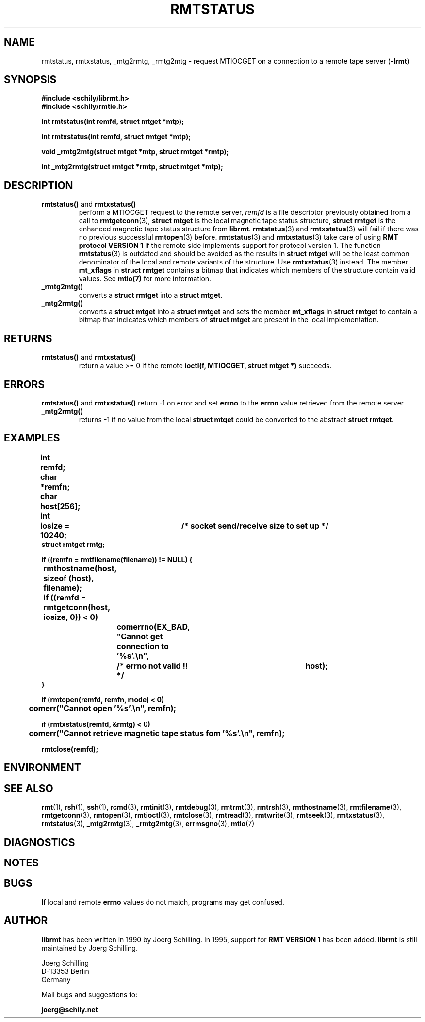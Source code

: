 . \" @(#)rmtstatus.3	1.8 20/09/04 Copyr 2002-2020 J. Schilling
. \" Manual page for rmtstatus
. \"
.if t .ds a \v'-0.55m'\h'0.00n'\z.\h'0.40n'\z.\v'0.55m'\h'-0.40n'a
.if t .ds o \v'-0.55m'\h'0.00n'\z.\h'0.45n'\z.\v'0.55m'\h'-0.45n'o
.if t .ds u \v'-0.55m'\h'0.00n'\z.\h'0.40n'\z.\v'0.55m'\h'-0.40n'u
.if t .ds A \v'-0.77m'\h'0.25n'\z.\h'0.45n'\z.\v'0.77m'\h'-0.70n'A
.if t .ds O \v'-0.77m'\h'0.25n'\z.\h'0.45n'\z.\v'0.77m'\h'-0.70n'O
.if t .ds U \v'-0.77m'\h'0.30n'\z.\h'0.45n'\z.\v'0.77m'\h'-.75n'U
.if t .ds s \(*b
.if t .ds S SS
.if n .ds a ae
.if n .ds o oe
.if n .ds u ue
.if n .ds s sz
.TH RMTSTATUS 3L "2020/09/04" "J\*org Schilling" "Schily\'s LIBRARY FUNCTIONS"
.SH NAME
rmtstatus, rmtxstatus, _mtg2rmtg, _rmtg2mtg \- request MTIOCGET on a connection to a remote tape server
.RB ( -lrmt )
.SH SYNOPSIS
.nf
.B
#include <schily/librmt.h>
.B
#include <schily/rmtio.h>
.sp
.B
int rmtstatus(int remfd, struct mtget *mtp);
.sp
.B
int rmtxstatus(int remfd, struct rmtget *mtp);
.sp
.B
void _rmtg2mtg(struct mtget *mtp, struct rmtget *rmtp);
.sp
.B
int _mtg2rmtg(struct rmtget *rmtp, struct mtget *mtp);
.fi
.SH DESCRIPTION
.TP
.BR rmtstatus() " and " rmtxstatus()
perform a MTIOCGET
request to the remote server, 
.I remfd
is a file descriptor previously obtained from a call to 
.BR rmtgetconn (3),
.B "struct mtget
is the local magnetic tape status structure,
.B "struct rmtget
is the enhanced magnetic tape status structure from
.BR librmt .
.BR rmtstatus (3)
and
.BR rmtxstatus (3)
will fail if there was no previous successful 
.BR rmtopen (3)
before.
.BR rmtstatus (3)
and
.BR rmtxstatus (3)
take care of using
.B RMT protocol VERSION 1 
if the remote side implements support for protocol version 1.
The function
.BR rmtstatus (3)
is outdated and should be avoided as the results in
.B "struct mtget
will be the least common denominator of the local and remote variants
of the structure.
Use
.BR rmtxstatus (3)
instead.
The member
.B mt_xflags
in 
.B "struct rmtget
contains a bitmap that indicates which members of the structure contain
valid values.
See
.B mtio(7)
for more information.
.TP
.B _rmtg2mtg()
converts a
.B "struct rmtget
into a
.BR "struct mtget" .
.TP
.B _mtg2rmtg()
converts a
.B "struct mtget
into a
.B "struct rmtget"
and sets the member
.B mt_xflags
in 
.B "struct rmtget
to contain a bitmap that indicates which members of 
.B "struct mtget
are present in the local implementation.
.SH RETURNS
.TP
.BR rmtstatus() " and "rmtxstatus()
return a value >= 0 if the remote 
.B ioctl(f, MTIOCGET, struct mtget *)
succeeds.

.SH ERRORS
.BR rmtstatus() " and "rmtxstatus()
return -1 on error and set 
.B errno
to the 
.B errno
value retrieved from the remote server.
.TP
.B _mtg2rmtg()
returns -1 if no value from the local
.B "struct mtget
could be converted to the abstract
.BR "struct rmtget" .
.SH EXAMPLES
.LP
\fB
.nf
int	remfd;
char	*remfn;
char	host[256];
int	iosize = 10240;	/* socket send/receive size to set up */
struct rmtget rmtg;

if ((remfn = rmtfilename(filename)) != NULL) {
	rmthostname(host, sizeof (host), filename);

	if ((remfd = rmtgetconn(host, iosize, 0)) < 0)
		comerrno(EX_BAD, "Cannot get connection to '%s'.\en",
			/* errno not valid !! */		host);
}

if (rmtopen(remfd, remfn, mode) < 0)
	comerr("Cannot open '%s'.\en", remfn);

if (rmtxstatus(remfd, &rmtg) < 0)
	comerr("Cannot retrieve magnetic tape status fom '%s'.\en", remfn);

rmtclose(remfd);
.fi
\fP
.SH ENVIRONMENT
.\".SH FILES
.SH "SEE ALSO"
.BR rmt (1),
.BR rsh (1),
.BR ssh (1),
.BR rcmd (3),
.BR rmtinit (3),
.BR rmtdebug (3),
.BR rmtrmt (3),
.BR rmtrsh (3),
.BR rmthostname (3),
.BR rmtfilename (3),
.BR rmtgetconn (3),
.BR rmtopen (3),
.BR rmtioctl (3),
.BR rmtclose (3),
.BR rmtread (3),
.BR rmtwrite (3),
.BR rmtseek (3),
.BR rmtxstatus (3),
.BR rmtstatus (3),
.BR _mtg2rmtg (3),
.BR _rmtg2mtg (3),
.BR errmsgno (3),
.BR mtio (7)

.SH DIAGNOSTICS
.SH NOTES
.SH BUGS
.LP
If local and remote
.B errno
values do not match, programs may get confused.
.SH AUTHOR
.LP
.B librmt
has been written in 1990 by J\*org Schilling.
In 1995, support for
.B RMT VERSION 1
has been added.
.B librmt
is still maintained by J\*org Schilling.
.LP
.nf
J\*org Schilling
D\-13353 Berlin
Germany
.fi
.PP
Mail bugs and suggestions to:
.PP
.B
joerg@schily.net
